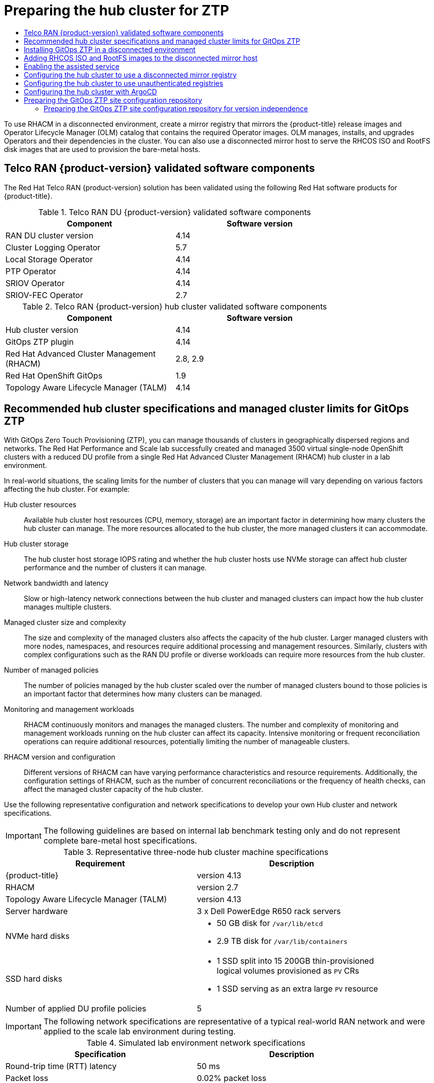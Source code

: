 :_mod-docs-content-type: ASSEMBLY
[id="ztp-preparing-the-hub-cluster"]
= Preparing the hub cluster for ZTP
// The {product-title} attribute provides the context-sensitive name of the relevant OpenShift distribution, for example, "OpenShift Container Platform" or "OKD". The {product-version} attribute provides the product version relative to the distribution, for example "4.9".
// {product-title} and {product-version} are parsed when AsciiBinder queries the _distro_map.yml file in relation to the base branch of a pull request.
// See https://github.com/openshift/openshift-docs/blob/main/contributing_to_docs/doc_guidelines.adoc#product-name-and-version for more information on this topic.
// Other common attributes are defined in the following lines:
:data-uri:
:icons:
:experimental:
:toc: macro
:toc-title:
:imagesdir: images
:prewrap!:
:op-system-first: Red Hat Enterprise Linux CoreOS (RHCOS)
:op-system: RHCOS
:op-system-lowercase: rhcos
:op-system-base: RHEL
:op-system-base-full: Red Hat Enterprise Linux (RHEL)
:op-system-version: 8.x
:tsb-name: Template Service Broker
:kebab: image:kebab.png[title="Options menu"]
:rh-openstack-first: Red Hat OpenStack Platform (RHOSP)
:rh-openstack: RHOSP
:ai-full: Assisted Installer
:ai-version: 2.3
:cluster-manager-first: Red Hat OpenShift Cluster Manager
:cluster-manager: OpenShift Cluster Manager
:cluster-manager-url: link:https://console.redhat.com/openshift[OpenShift Cluster Manager Hybrid Cloud Console]
:cluster-manager-url-pull: link:https://console.redhat.com/openshift/install/pull-secret[pull secret from the Red Hat OpenShift Cluster Manager]
:insights-advisor-url: link:https://console.redhat.com/openshift/insights/advisor/[Insights Advisor]
:hybrid-console: Red Hat Hybrid Cloud Console
:hybrid-console-second: Hybrid Cloud Console
:oadp-first: OpenShift API for Data Protection (OADP)
:oadp-full: OpenShift API for Data Protection
:oc-first: pass:quotes[OpenShift CLI (`oc`)]
:product-registry: OpenShift image registry
:rh-storage-first: Red Hat OpenShift Data Foundation
:rh-storage: OpenShift Data Foundation
:rh-rhacm-first: Red Hat Advanced Cluster Management (RHACM)
:rh-rhacm: RHACM
:rh-rhacm-version: 2.8
:sandboxed-containers-first: OpenShift sandboxed containers
:sandboxed-containers-operator: OpenShift sandboxed containers Operator
:sandboxed-containers-version: 1.3
:sandboxed-containers-version-z: 1.3.3
:sandboxed-containers-legacy-version: 1.3.2
:cert-manager-operator: cert-manager Operator for Red Hat OpenShift
:secondary-scheduler-operator-full: Secondary Scheduler Operator for Red Hat OpenShift
:secondary-scheduler-operator: Secondary Scheduler Operator
// Backup and restore
:velero-domain: velero.io
:velero-version: 1.11
:launch: image:app-launcher.png[title="Application Launcher"]
:mtc-short: MTC
:mtc-full: Migration Toolkit for Containers
:mtc-version: 1.8
:mtc-version-z: 1.8.0
// builds (Valid only in 4.11 and later)
:builds-v2title: Builds for Red Hat OpenShift
:builds-v2shortname: OpenShift Builds v2
:builds-v1shortname: OpenShift Builds v1
//gitops
:gitops-title: Red Hat OpenShift GitOps
:gitops-shortname: GitOps
:gitops-ver: 1.1
:rh-app-icon: image:red-hat-applications-menu-icon.jpg[title="Red Hat applications"]
//pipelines
:pipelines-title: Red Hat OpenShift Pipelines
:pipelines-shortname: OpenShift Pipelines
:pipelines-ver: pipelines-1.12
:pipelines-version-number: 1.12
:tekton-chains: Tekton Chains
:tekton-hub: Tekton Hub
:artifact-hub: Artifact Hub
:pac: Pipelines as Code
//odo
:odo-title: odo
//OpenShift Kubernetes Engine
:oke: OpenShift Kubernetes Engine
//OpenShift Platform Plus
:opp: OpenShift Platform Plus
//openshift virtualization (cnv)
:VirtProductName: OpenShift Virtualization
:VirtVersion: 4.14
:KubeVirtVersion: v0.59.0
:HCOVersion: 4.14.0
:CNVNamespace: openshift-cnv
:CNVOperatorDisplayName: OpenShift Virtualization Operator
:CNVSubscriptionSpecSource: redhat-operators
:CNVSubscriptionSpecName: kubevirt-hyperconverged
:delete: image:delete.png[title="Delete"]
//distributed tracing
:DTProductName: Red Hat OpenShift distributed tracing platform
:DTShortName: distributed tracing platform
:DTProductVersion: 2.9
:JaegerName: Red Hat OpenShift distributed tracing platform (Jaeger)
:JaegerShortName: distributed tracing platform (Jaeger)
:JaegerVersion: 1.47.0
:OTELName: Red Hat OpenShift distributed tracing data collection
:OTELShortName: distributed tracing data collection
:OTELOperator: Red Hat OpenShift distributed tracing data collection Operator
:OTELVersion: 0.81.0
:TempoName: Red Hat OpenShift distributed tracing platform (Tempo)
:TempoShortName: distributed tracing platform (Tempo)
:TempoOperator: Tempo Operator
:TempoVersion: 2.1.1
//logging
:logging-title: logging subsystem for Red Hat OpenShift
:logging-title-uc: Logging subsystem for Red Hat OpenShift
:logging: logging subsystem
:logging-uc: Logging subsystem
//serverless
:ServerlessProductName: OpenShift Serverless
:ServerlessProductShortName: Serverless
:ServerlessOperatorName: OpenShift Serverless Operator
:FunctionsProductName: OpenShift Serverless Functions
//service mesh v2
:product-dedicated: Red Hat OpenShift Dedicated
:product-rosa: Red Hat OpenShift Service on AWS
:SMProductName: Red Hat OpenShift Service Mesh
:SMProductShortName: Service Mesh
:SMProductVersion: 2.4.4
:MaistraVersion: 2.4
//Service Mesh v1
:SMProductVersion1x: 1.1.18.2
//Windows containers
:productwinc: Red Hat OpenShift support for Windows Containers
// Red Hat Quay Container Security Operator
:rhq-cso: Red Hat Quay Container Security Operator
// Red Hat Quay
:quay: Red Hat Quay
:sno: single-node OpenShift
:sno-caps: Single-node OpenShift
//TALO and Redfish events Operators
:cgu-operator-first: Topology Aware Lifecycle Manager (TALM)
:cgu-operator-full: Topology Aware Lifecycle Manager
:cgu-operator: TALM
:redfish-operator: Bare Metal Event Relay
//Formerly known as CodeReady Containers and CodeReady Workspaces
:openshift-local-productname: Red Hat OpenShift Local
:openshift-dev-spaces-productname: Red Hat OpenShift Dev Spaces
// Factory-precaching-cli tool
:factory-prestaging-tool: factory-precaching-cli tool
:factory-prestaging-tool-caps: Factory-precaching-cli tool
:openshift-networking: Red Hat OpenShift Networking
// TODO - this probably needs to be different for OKD
//ifdef::openshift-origin[]
//:openshift-networking: OKD Networking
//endif::[]
// logical volume manager storage
:lvms-first: Logical volume manager storage (LVM Storage)
:lvms: LVM Storage
//Operator SDK version
:osdk_ver: 1.31.0
//Operator SDK version that shipped with the previous OCP 4.x release
:osdk_ver_n1: 1.28.0
//Next-gen (OCP 4.14+) Operator Lifecycle Manager, aka "v1"
:olmv1: OLM 1.0
:olmv1-first: Operator Lifecycle Manager (OLM) 1.0
:ztp-first: GitOps Zero Touch Provisioning (ZTP)
:ztp: GitOps ZTP
:3no: three-node OpenShift
:3no-caps: Three-node OpenShift
:run-once-operator: Run Once Duration Override Operator
// Web terminal
:web-terminal-op: Web Terminal Operator
:devworkspace-op: DevWorkspace Operator
:secrets-store-driver: Secrets Store CSI driver
:secrets-store-operator: Secrets Store CSI Driver Operator
//AWS STS
:sts-first: Security Token Service (STS)
:sts-full: Security Token Service
:sts-short: STS
//Cloud provider names
//AWS
:aws-first: Amazon Web Services (AWS)
:aws-full: Amazon Web Services
:aws-short: AWS
//GCP
:gcp-first: Google Cloud Platform (GCP)
:gcp-full: Google Cloud Platform
:gcp-short: GCP
//alibaba cloud
:alibaba: Alibaba Cloud
// IBM Cloud VPC
:ibmcloudVPCProductName: IBM Cloud VPC
:ibmcloudVPCRegProductName: IBM(R) Cloud VPC
// IBM Cloud
:ibm-cloud-bm: IBM Cloud Bare Metal (Classic)
:ibm-cloud-bm-reg: IBM Cloud(R) Bare Metal (Classic)
// IBM Power
:ibmpowerProductName: IBM Power
:ibmpowerRegProductName: IBM(R) Power
// IBM zSystems
:ibmzProductName: IBM Z
:ibmzRegProductName: IBM(R) Z
:linuxoneProductName: IBM(R) LinuxONE
//Azure
:azure-full: Microsoft Azure
:azure-short: Azure
//vSphere
:vmw-full: VMware vSphere
:vmw-short: vSphere
//Oracle
:oci-first: Oracle(R) Cloud Infrastructure
:oci: OCI
:ocvs-first: Oracle(R) Cloud VMware Solution (OCVS)
:ocvs: OCVS
:context: ztp-preparing-the-hub-cluster

toc::[]

To use {rh-rhacm} in a disconnected environment, create a mirror registry that mirrors the {product-title} release images and Operator Lifecycle Manager (OLM) catalog that contains the required Operator images. OLM manages, installs, and upgrades Operators and their dependencies in the cluster. You can also use a disconnected mirror host to serve the {op-system} ISO and RootFS disk images that are used to provision the bare-metal hosts.

:leveloffset: +1

// Module included in the following assemblies:
//
// * scalability_and_performance/ztp_far_edge/ztp-preparing-the-hub-cluster.adoc

:_mod-docs-content-type: REFERENCE
[id="ztp-telco-ran-software-versions_{context}"]
= Telco RAN {product-version} validated software components

The Red Hat Telco RAN {product-version} solution has been validated using the following Red Hat software products for {product-title}.

.Telco RAN DU {product-version} validated software components
[cols=2*, width="80%", options="header"]
|====
|Component
|Software version

|RAN DU cluster version
|4.14

|Cluster Logging Operator
|5.7

|Local Storage Operator
|4.14

|PTP Operator
|4.14

|SRIOV Operator
|4.14

|SRIOV-FEC Operator
|2.7
|====

.Telco RAN {product-version} hub cluster validated software components
[cols=2*, width="80%", options="header"]
|====
|Component
|Software version

|Hub cluster version
|4.14

|{ztp} plugin
|4.14

|{rh-rhacm-first}
|2.8, 2.9

|{gitops-title}
|1.9

|{cgu-operator-first}
|4.14
|====

:leveloffset!:

:leveloffset: +1

// Module included in the following assemblies:
//
// * scalability_and_performance/ztp_far_edge/ztp-preparing-the-hub-cluster.adoc]

:_mod-docs-content-type: REFERENCE
[id="ztp-gitops-ztp-max-spoke-clusters_{context}"]
= Recommended hub cluster specifications and managed cluster limits for {ztp}

With {ztp-first}, you can manage thousands of clusters in geographically dispersed regions and networks.
The Red Hat Performance and Scale lab successfully created and managed 3500 virtual {sno} clusters with a reduced DU profile from a single {rh-rhacm-first} hub cluster in a lab environment.

In real-world situations, the scaling limits for the number of clusters that you can manage will vary depending on various factors affecting the hub cluster.
For example:

Hub cluster resources::
Available hub cluster host resources (CPU, memory, storage) are an important factor in determining how many clusters the hub cluster can manage.
The more resources allocated to the hub cluster, the more managed clusters it can accommodate.

Hub cluster storage::
The hub cluster host storage IOPS rating and whether the hub cluster hosts use NVMe storage can affect hub cluster performance and the number of clusters it can manage.

Network bandwidth and latency::
Slow or high-latency network connections between the hub cluster and managed clusters can impact how the hub cluster manages multiple clusters.

Managed cluster size and complexity::
The size and complexity of the managed clusters also affects the capacity of the hub cluster.
Larger managed clusters with more nodes, namespaces, and resources require additional processing and management resources.
Similarly, clusters with complex configurations such as the RAN DU profile or diverse workloads can require more resources from the hub cluster.

Number of managed policies::
The number of policies managed by the hub cluster scaled over the number of managed clusters bound to those policies is an important factor that determines how many clusters can be managed.

Monitoring and management workloads::
{rh-rhacm} continuously monitors and manages the managed clusters.
The number and complexity of monitoring and management workloads running on the hub cluster can affect its capacity.
Intensive monitoring or frequent reconciliation operations can require additional resources, potentially limiting the number of manageable clusters.

{rh-rhacm} version and configuration::
Different versions of {rh-rhacm} can have varying performance characteristics and resource requirements.
Additionally, the configuration settings of {rh-rhacm}, such as the number of concurrent reconciliations or the frequency of health checks, can affect the managed cluster capacity of the hub cluster.

Use the following representative configuration and network specifications to develop your own Hub cluster and network specifications.

[IMPORTANT]
====
The following guidelines are based on internal lab benchmark testing only and do not represent complete bare-metal host specifications.
====

.Representative three-node hub cluster machine specifications
[cols=2*, width="90%", options="header"]
|====
|Requirement
|Description

|{product-title}
|version 4.13

|{rh-rhacm}
|version 2.7

|{cgu-operator-first}
|version 4.13

|Server hardware
|3 x Dell PowerEdge R650 rack servers

|NVMe hard disks
a|* 50 GB disk for `/var/lib/etcd`
* 2.9 TB disk for `/var/lib/containers`

|SSD hard disks
a|* 1 SSD split into 15 200GB thin-provisioned logical volumes provisioned as `PV` CRs
* 1 SSD serving as an extra large `PV` resource

|Number of applied DU profile policies
|5
|====

[IMPORTANT]
====
The following network specifications are representative of a typical real-world RAN network and were applied to the scale lab environment during testing.
====

.Simulated lab environment network specifications
[cols=2*, width="90%", options="header"]
|====
|Specification
|Description

|Round-trip time (RTT) latency
|50 ms

|Packet loss
|0.02% packet loss

|Network bandwidth limit
|20 Mbps
|====

:leveloffset!:

[role="_additional-resources"]
.Additional resources

* link:https://access.redhat.com/documentation/en-us/red_hat_advanced_cluster_management_for_kubernetes/2.7/html/install/installing#single-node[Creating and managing {sno} clusters with {rh-rhacm}]

:leveloffset: +1

// Module included in the following assemblies:
//
// * scalability_and_performance/ztp_far_edge/ztp-preparing-the-hub-cluster.adoc

[id="installing-disconnected-rhacm_{context}"]
:_mod-docs-content-type: PROCEDURE
= Installing {ztp} in a disconnected environment

Use {rh-rhacm-first}, {gitops-title}, and {cgu-operator-first} on the hub cluster in the disconnected environment to manage the deployment of multiple managed clusters.

.Prerequisites

* You have installed the {product-title} CLI (`oc`).

* You have logged in as a user with `cluster-admin` privileges.

* You have configured a disconnected mirror registry for use in the cluster.
+
[NOTE]
====
The disconnected mirror registry that you create must contain a version of {cgu-operator} backup and pre-cache images that matches the version of {cgu-operator} running in the hub cluster. The spoke cluster must be able to resolve these images in the disconnected mirror registry.
====

.Procedure

* Install {rh-rhacm} in the hub cluster. See link:https://access.redhat.com/documentation/en-us/red_hat_advanced_cluster_management_for_kubernetes/{rh-rhacm-version}/html/install/installing#install-on-disconnected-networks[Installing {rh-rhacm} in a disconnected environment].

* Install {gitops-shortname} and {cgu-operator} in the hub cluster.

:leveloffset!:

[role="_additional-resources"]
.Additional resources

* link:https://docs.openshift.com/gitops/latest/installing_gitops/installing-openshift-gitops.html#installing-openshift-gitops[Installing OpenShift GitOps]

* xref:../../scalability_and_performance/ztp_far_edge/cnf-talm-for-cluster-upgrades.adoc#installing-topology-aware-lifecycle-manager-using-cli_cnf-topology-aware-lifecycle-manager[Installing {cgu-operator}]

* xref:../../operators/admin/olm-restricted-networks.adoc#olm-mirror-catalog_olm-restricted-networks[Mirroring an Operator catalog]

:leveloffset: +1

// Module included in the following assemblies:
//
// * scalability_and_performance/ztp_far_edge/ztp-preparing-the-hub-cluster.adoc

:_mod-docs-content-type: PROCEDURE
[id="ztp-acm-adding-images-to-mirror-registry_{context}"]
= Adding {op-system} ISO and RootFS images to the disconnected mirror host

Before you begin installing clusters in the disconnected environment with {rh-rhacm-first}, you must first host {op-system-first} images for it to use. Use a disconnected mirror to host the {op-system} images.

.Prerequisites

* Deploy and configure an HTTP server to host the {op-system} image resources on the network. You must be able to access the HTTP server from your computer, and from the machines that you create.

[IMPORTANT]
====
The {op-system} images might not change with every release of {product-title}. You must download images with the highest version that is less than or equal to the version that you install. Use the image versions that match your {product-title} version if they are available. You require ISO and RootFS images to install {op-system} on the hosts. {op-system} QCOW2 images are not supported for this installation type.
====

.Procedure

. Log in to the mirror host.
. Obtain the {op-system} ISO and RootFS images from link:https://mirror.openshift.com/pub/openshift-v4/dependencies/rhcos/[mirror.openshift.com], for example:

.. Export the required image names and {product-title} version as environment variables:
+
[source,terminal]
----
$ export ISO_IMAGE_NAME=<iso_image_name> <1>
----
+
[source,terminal]
----
$ export ROOTFS_IMAGE_NAME=<rootfs_image_name> <2>
----
+
[source,terminal]
----
$ export OCP_VERSION=<ocp_version> <3>
----
<1> ISO image name, for example, `rhcos-{product-version}.1-x86_64-live.x86_64.iso`
<2> RootFS image name, for example, `rhcos-{product-version}.1-x86_64-live-rootfs.x86_64.img`
<3> {product-title} version, for example, `{product-version}.1`

.. Download the required images:
+
[source,terminal,subs="attributes+"]
----
$ sudo wget https://mirror.openshift.com/pub/openshift-v4/dependencies/rhcos/{product-version}/${OCP_VERSION}/${ISO_IMAGE_NAME} -O /var/www/html/${ISO_IMAGE_NAME}
----
+
[source,terminal,subs="attributes+"]
----
$ sudo wget https://mirror.openshift.com/pub/openshift-v4/dependencies/rhcos/{product-version}/${OCP_VERSION}/${ROOTFS_IMAGE_NAME} -O /var/www/html/${ROOTFS_IMAGE_NAME}
----

.Verification steps

* Verify that the images downloaded successfully and are being served on the disconnected mirror host, for example:
+
[source,terminal]
----
$ wget http://$(hostname)/${ISO_IMAGE_NAME}
----
+
.Example output
+
[source,terminal,subs="attributes+"]
----
Saving to: rhcos-{product-version}.1-x86_64-live.x86_64.iso
rhcos-{product-version}.1-x86_64-live.x86_64.iso-  11%[====>    ]  10.01M  4.71MB/s
----

:leveloffset!:

[role="_additional-resources"]
.Additional resources

* xref:../../installing/disconnected_install/installing-mirroring-creating-registry.adoc#installing-mirroring-creating-registry[Creating a mirror registry]

* xref:../../installing/disconnected_install/installing-mirroring-installation-images.adoc#installing-mirroring-installation-images[Mirroring images for a disconnected installation]

:leveloffset: +1

// Module included in the following assemblies:
//
// * scalability_and_performance/ztp_far_edge/ztp-preparing-the-hub-cluster.adoc

[id="enabling-assisted-installer-service-on-bare-metal_{context}"]
= Enabling the assisted service

{rh-rhacm-first} uses the assisted service to deploy {product-title} clusters. The assisted service is deployed automatically when you enable the MultiClusterHub Operator on {rh-rhacm-first}. After that, you need to configure the `Provisioning` resource to watch all namespaces and to update the `AgentServiceConfig` custom resource (CR) with references to the ISO and RootFS images that are hosted on the mirror registry HTTP server.

.Prerequisites

* You have installed the OpenShift CLI (`oc`).

* You have logged in to the hub cluster as a user with `cluster-admin` privileges.

* You have {rh-rhacm} with MultiClusterHub enabled.

.Procedure

. Enable the `Provisioning` resource to watch all namespaces and configure mirrors for disconnected environments. For more information, see link:https://access.redhat.com/documentation/en-us/red_hat_advanced_cluster_management_for_kubernetes/2.8/html/clusters/cluster_mce_overview#enable-cim[Enabling the Central Infrastructure Management service].

. Update the `AgentServiceConfig` CR by running the following command:
+
[source,terminal]
----
$ oc edit AgentServiceConfig
----

. Add the following entry to the `items.spec.osImages` field in the CR:
+
[source,yaml,subs="attributes+"]
----
- cpuArchitecture: x86_64
    openshiftVersion: "{product-version}"
    rootFSUrl: https://<host>/<path>/rhcos-live-rootfs.x86_64.img
    url: https://<mirror-registry>/<path>/rhcos-live.x86_64.iso
----
+
where:
+
--
<host> :: Is the fully qualified domain name (FQDN) for the target mirror registry HTTP server.
<path> :: Is the path to the image on the target mirror registry.
--
+
Save and quit the editor to apply the changes.

:leveloffset!:

:leveloffset: +1

// Module included in the following assemblies:
//
// * scalability_and_performance/ztp_far_edge/ztp-preparing-the-hub-cluster.adoc

:_mod-docs-content-type: PROCEDURE
[id="ztp-configuring-the-cluster-for-a-disconnected-environment_{context}"]
= Configuring the hub cluster to use a disconnected mirror registry

You can configure the hub cluster to use a disconnected mirror registry for a disconnected environment.

.Prerequisites

* You have a disconnected hub cluster installation with {rh-rhacm-first} {rh-rhacm-version} installed.

* You have hosted the `rootfs` and `iso` images on an HTTP server.

[WARNING]
====
If you enable TLS for the HTTP server, you must confirm the root certificate is signed by an authority trusted by the client and verify the trusted certificate chain between your {product-title} hub and managed clusters and the HTTP server. Using a server configured with an untrusted certificate prevents the images from being downloaded to the image creation service. Using untrusted HTTPS servers is not supported.
====

.Procedure

. Create a `ConfigMap` containing the mirror registry config:
+
[source,yaml]
----
apiVersion: v1
kind: ConfigMap
metadata:
  name: assisted-installer-config-map
  namespace: "<infrastructure_operator_namespace>" <1>
  labels:
    app: assisted-service
data:
  ca-bundle.crt: | <2>
    -----BEGIN CERTIFICATE-----
    <certificate_contents>
    -----END CERTIFICATE-----

  registries.conf: | <3>
    unqualified-search-registries = ["registry.access.redhat.com", "docker.io"]

    [[registry]]
       prefix = ""
       location = "quay.io/example-repository" <4>
       mirror-by-digest-only = true

       [[registry.mirror]]
       location = "mirror1.registry.corp.com:5000/example-repository" <5>
----
<1> The `ConfigMap` namespace must be the same as the namespace of the Infrastructure Operator.
<2> The mirror registry’s certificate that is used when creating the mirror registry.
<3> The configuration file for the mirror registry. The mirror registry configuration adds mirror information to the `/etc/containers/registries.conf` file in the discovery image. The mirror information is stored in the `imageContentSources` section of the `install-config.yaml` file when the information is passed to the installation program. The Assisted Service pod that runs on the hub cluster fetches the container images from the configured mirror registry.
<4> The URL of the mirror registry. You must use the URL from the `imageContentSources` section by running the `oc adm release mirror` command when you configure the mirror registry. For more information, see the _Mirroring the OpenShift Container Platform image repository_ section.
<5> The registries defined in the `registries.conf` file must be scoped by repository, not by registry. In this example, both the `quay.io/example-repository` and the `mirror1.registry.corp.com:5000/example-repository` repositories are scoped by the `example-repository` repository.
+
This updates `mirrorRegistryRef` in the `AgentServiceConfig` custom resource, as shown below:
+
.Example output
+
[source,yaml]
----
apiVersion: agent-install.openshift.io/v1beta1
kind: AgentServiceConfig
metadata:
  name: agent
spec:
  databaseStorage:
    volumeName: <db_pv_name>
    accessModes:
    - ReadWriteOnce
    resources:
      requests:
        storage: <db_storage_size>
  filesystemStorage:
    volumeName: <fs_pv_name>
    accessModes:
    - ReadWriteOnce
    resources:
      requests:
        storage: <fs_storage_size>
  mirrorRegistryRef:
    name: 'assisted-installer-mirror-config'
  osImages:
    - openshiftVersion: <ocp_version>
      url: <iso_url> <1>
----
<1> Must match the URL of the HTTPD server.

[IMPORTANT]
====
A valid NTP server is required during cluster installation. Ensure that a suitable NTP server is available and can be reached from the installed clusters through the disconnected network.
====

:leveloffset!:

[role="_additional-resources"]
.Additional resources

* xref:../../installing/disconnected_install/installing-mirroring-installation-images.adoc#installation-mirror-repository_installing-mirroring-installation-images[Mirroring the OpenShift Container Platform image repository]

:leveloffset: +1

// Module included in the following assemblies:
//
// * scalability_and_performance/ztp_far_edge/ztp-preparing-the-hub-cluster.adoc

:_mod-docs-content-type: PROCEDURE
[id="ztp-configuring-the-hub-cluster-to-use-unauthenticated-registries_{context}"]
= Configuring the hub cluster to use unauthenticated registries

You can configure the hub cluster to use unauthenticated registries.
Unauthenticated registries does not require authentication to access and download images.

.Prerequisites

* You have installed and configured a hub cluster and installed {rh-rhacm-first} on the hub cluster.

* You have installed the OpenShift Container Platform CLI (oc).

* You have logged in as a user with `cluster-admin` privileges.

* You have configured an unauthenticated registry for use with the hub cluster.

.Procedure

. Update the `AgentServiceConfig` custom resource (CR) by running the following command:
+
[source,terminal]
----
$ oc edit AgentServiceConfig agent
----

. Add the `unauthenticatedRegistries` field in the CR:
+
[source,yaml]
----
apiVersion: agent-install.openshift.io/v1beta1
kind: AgentServiceConfig
metadata:
  name: agent
spec:
  unauthenticatedRegistries:
  - example.registry.com
  - example.registry2.com
  ...
----
+
Unauthenticated registries are listed under `spec.unauthenticatedRegistries` in the `AgentServiceConfig` resource.
Any registry on this list is not required to have an entry in the pull secret used for the spoke cluster installation.
`assisted-service` validates the pull secret by making sure it contains the authentication information for every image registry used for installation.

[NOTE]
====
Mirror registries are automatically added to the ignore list and do not need to be added under `spec.unauthenticatedRegistries`.
Specifying the `PUBLIC_CONTAINER_REGISTRIES` environment variable in the `ConfigMap` overrides the default values with the specified value.
The `PUBLIC_CONTAINER_REGISTRIES` defaults are https://quay.io[quay.io] and https://registry.svc.ci.openshift.org[registry.svc.ci.openshift.org].
====

.Verification

Verify that you can access the newly added registry from the hub cluster by running the following commands:

. Open a debug shell prompt to the hub cluster:
+
[source,terminal]
----
$ oc debug node/<node_name>
----

. Test access to the unauthenticated registry by running the following command:
+
[source,terminal]
----
sh-4.4# podman login -u kubeadmin -p $(oc whoami -t) <unauthenticated_registry>
----
+
where:
+
--
<unauthenticated_registry>:: Is the new registry, for example, `unauthenticated-image-registry.openshift-image-registry.svc:5000`.
--
+
.Example output
[source,terminal]
----
Login Succeeded!
----

:leveloffset!:

:leveloffset: +1

// Module included in the following assemblies:
//
// * scalability_and_performance/ztp_far_edge/ztp-preparing-the-hub-cluster.adoc

:_mod-docs-content-type: PROCEDURE
[id="ztp-configuring-hub-cluster-with-argocd_{context}"]
= Configuring the hub cluster with ArgoCD

You can configure the hub cluster with a set of ArgoCD applications that generate the required installation and policy custom resources (CRs) for each site with {ztp-first}.

[NOTE]
====
{rh-rhacm-first} uses `SiteConfig` CRs to generate the Day 1 managed cluster installation CRs for ArgoCD. Each ArgoCD application can manage a maximum of 300 `SiteConfig` CRs.
====

.Prerequisites

* You have a {product-title} hub cluster with {rh-rhacm-first} and {gitops-title} installed.

* You have extracted the reference deployment from the {ztp} plugin container as described in the "Preparing the {ztp} site configuration repository" section. Extracting the reference deployment creates the `out/argocd/deployment` directory referenced in the following procedure.

.Procedure

. Prepare the ArgoCD pipeline configuration:

.. Create a Git repository with the directory structure similar to the example directory. For more information, see "Preparing the {ztp} site configuration repository".

.. Configure access to the repository using the ArgoCD UI. Under *Settings* configure the following:

*** *Repositories* - Add the connection information. The URL must end in `.git`, for example, `https://repo.example.com/repo.git` and credentials.

*** *Certificates* - Add the public certificate for the repository, if needed.

.. Modify the two ArgoCD applications, `out/argocd/deployment/clusters-app.yaml` and `out/argocd/deployment/policies-app.yaml`, based on your Git repository:

*** Update the URL to point to the Git repository. The URL ends with `.git`, for example, `https://repo.example.com/repo.git`.

*** The `targetRevision` indicates which Git repository branch to monitor.

*** `path` specifies the path to the `SiteConfig` and `PolicyGenTemplate` CRs, respectively.

. To install the {ztp} plugin you must patch the ArgoCD instance in the hub cluster by using the patch file previously extracted into the `out/argocd/deployment/` directory. Run the following command:
+
[source,terminal]
----
$ oc patch argocd openshift-gitops \
-n openshift-gitops --type=merge \
--patch-file out/argocd/deployment/argocd-openshift-gitops-patch.json
----

. In {rh-rhacm} 2.7 and later, the multicluster engine enables the `cluster-proxy-addon` feature by default.
To disable this feature, apply the following patch to disable and remove the relevant hub cluster and managed cluster pods that are responsible for this add-on.
Run the following command:
+
[source,terminal]
----
$ oc patch multiclusterengines.multicluster.openshift.io multiclusterengine --type=merge --patch-file out/argocd/deployment/disable-cluster-proxy-addon.json
----

. Apply the pipeline configuration to your hub cluster by using the following command:
+
[source,terminal]
----
$ oc apply -k out/argocd/deployment
----

:leveloffset!:

:leveloffset: +1

// Module included in the following assemblies:
//
// * scalability_and_performance/ztp_far_edge/ztp-preparing-the-hub-cluster.adoc

:_mod-docs-content-type: PROCEDURE
[id="ztp-preparing-the-ztp-git-repository_{context}"]
= Preparing the {ztp} site configuration repository

Before you can use the {ztp-first} pipeline, you need to prepare the Git repository to host the site configuration data.

.Prerequisites

* You have configured the hub cluster GitOps applications for generating the required installation and policy custom resources (CRs).

* You have deployed the managed clusters using {ztp}.

.Procedure

. Create a directory structure with separate paths for the `SiteConfig` and `PolicyGenTemplate` CRs.
+
[NOTE]
====
Keep `SiteConfig` and `PolicyGenTemplate` CRs in separate directories.
Both the `SiteConfig` and `PolicyGenTemplate` directories must contain a `kustomization.yaml` file that explicitly includes the files in that directory.
====

. Export the `argocd` directory from the `ztp-site-generate` container image using the following commands:
+
[source,terminal,subs="attributes+"]
----
$ podman pull registry.redhat.io/openshift4/ztp-site-generate-rhel8:v{product-version}
----
+
[source,terminal]
----
$ mkdir -p ./out
----
+
[source,terminal,subs="attributes+"]
----
$ podman run --log-driver=none --rm registry.redhat.io/openshift4/ztp-site-generate-rhel8:v{product-version} extract /home/ztp --tar | tar x -C ./out
----


. Check that the `out` directory contains the following subdirectories:
+
* `out/extra-manifest` contains the source CR files that `SiteConfig` uses to generate extra manifest `configMap`.
* `out/source-crs` contains the source CR files that `PolicyGenTemplate` uses to generate the {rh-rhacm-first} policies.
* `out/argocd/deployment` contains patches and YAML files to apply on the hub cluster for use in the next step of this procedure.
* `out/argocd/example` contains the examples for `SiteConfig` and `PolicyGenTemplate` files that represent the recommended configuration.


. Copy the `out/source-crs` folder and contents to the `PolicyGentemplate` directory.

. The out/extra-manifests directory contains the reference manifests for a RAN DU cluster.
Copy the `out/extra-manifests` directory into the `SiteConfig` folder.
This directory should contain CRs from the `ztp-site-generate` container only.
Do not add user-provided CRs here.
If you want to work with user-provided CRs you must create another directory for that content.
For example:
+
[source,text]
----
example/
  ├── policygentemplates
  │   ├── kustomization.yaml
  │   └── source-crs/
  └── siteconfig
        ├── extra-manifests
        └── kustomization.yaml
----

. Commit the directory structure and the `kustomization.yaml` files and push to your Git repository.
The initial push to Git should include the `kustomization.yaml` files.

You can use the directory structure under `out/argocd/example` as a reference for the structure and content of your Git repository.
That structure includes `SiteConfig` and `PolicyGenTemplate` reference CRs for single-node, three-node, and standard clusters.
Remove references to cluster types that you are not using.

For all cluster types, you must:

* Add the `source-crs` subdirectory to the `policygentemplate` directory.
* Add the `extra-manifests` directory to the `siteconfig` directory.

The following example describes a set of CRs for a network of single-node clusters:

[source,text]
----
example/
  ├── policygentemplates
  │   ├── common-ranGen.yaml
  │   ├── example-sno-site.yaml
  │   ├── group-du-sno-ranGen.yaml
  │   ├── group-du-sno-validator-ranGen.yaml
  │   ├── kustomization.yaml
  │   ├── source-crs/
  │   └── ns.yaml
  └── siteconfig
        ├── example-sno.yaml
        ├── extra-manifests/ <1>
        ├── custom-manifests/ <2>
        ├── KlusterletAddonConfigOverride.yaml
        └── kustomization.yaml
----
<1> Contains reference manifests from the `ztp-container`.
<2> Contains custom manifests.

:leveloffset!:

:leveloffset: +2

// Module included in the following assemblies:
//
// * scalability_and_performance/ztp_far_edge/ztp-preparing-the-hub-cluster.adoc

:_mod-docs-content-type: PROCEDURE
[id="ztp-preparing-the-ztp-git-repository-ver-ind_{context}"]
= Preparing the {ztp} site configuration repository for version independence

You can use {ztp} to manage source custom resources (CRs) for managed clusters that are running different versions of {product-title}.
This means that the version of {product-title} running on the hub cluster can be independent of the version running on the managed clusters.

.Procedure

. Create a directory structure with separate paths for the `SiteConfig` and `PolicyGenTemplate` CRs.

. Within the `PolicyGenTemplate` directory, create a directory for each {product-title} version you want to make available.
For each version, create the following resources:
* `kustomization.yaml` file that explicitly includes the files in that directory
* `source-crs` directory to contain reference CR configuration files from the `ztp-site-generate` container

. In the `/siteconfig` directory, create a subdirectory for each {product-title} version you want to make available. For each version, create at least one directory for reference CRs to be copied from the container. There is no restriction on the naming of directories or on the number of reference directories. If you want to work with user-provided CRs, you must create a separate directory for those.
+
The following example describes a structure using user-provided CRs for different versions of {product-title}:
+
[source,text]
----
├── policygentemplates
│   ├── kustomization.yaml <1>
│   ├── version_4.13 <2>
│   │   ├── common-ranGen.yaml
│   │   ├── group-du-sno-ranGen.yaml
│   │   ├── group-du-sno-validator-ranGen.yaml
│   │   ├── helix56-v413.yaml
│   │   ├── kustomization.yaml <3>
│   │   ├── ns.yaml
│   │   └── source-crs/  <4>
│   └── version_4.14 <2>
│       ├── common-ranGen.yaml
│       ├── group-du-sno-ranGen.yaml
│       ├── group-du-sno-validator-ranGen.yaml
│       ├── helix56-v414.yaml
│       ├── kustomization.yaml <3>
│       ├── ns.yaml
│       └── source-crs/ <4>
└── siteconfig
    ├── kustomization.yaml
    ├── version_4.13
    │   ├── helix56-v413.yaml
    │   ├── kustomization.yaml
    │   ├── extra-manifest/ <5>
    │   └── custom-manifest/ <6>
    └── version_4.14
        ├── helix57-v414.yaml
        ├── kustomization.yaml
        ├── extra-manifest/ <5>
        └── custom-manifest/ <6>

----
<1> Create a top-level `kustomization` yaml file.
<2> Create the version-specific directories within the custom `/policygentemplates` directory.
<3> Create a `kustomization.yaml` file for each version.
<4> Create a `source-crs` directory for each version to contain reference CRs from the `ztp-site-generate` container.
<5> Create a directory within the custom `/siteconfig` directory to contain extra manifests from the `ztp-site-generate` container.
<6> Create a folder to hold user-provided CRs.
+
[NOTE]
====
In the previous example, each version subdirectory in the custom `/siteconfig` directory contains two further subdirectories, one containing the reference manifests copied from the container, the other for custom manifests that you provide.
The names assigned to those directories are examples.
If you use user-provided CRs, the last directory listed under `extraManifests.searchPaths` in the `SiteConfig` CR must be the directory containing user-provided CRs.
====

. Edit the `SiteConfig` CR to include the search paths of any directories you have created.
The first directory that is listed under `extraManifests.searchPaths` must be the directory containing the reference manifests.
Consider the order in which the directories are listed.
In cases where directories contain files with the same name, the file in the final directory takes precedence.
+
.Example SiteConfig CR
+
[source,yaml]
----
extraManifests:
    searchPaths:
    - extra-manifest/ <1>
    - custom-manifest/ <2>
----
<1>  The directory containing the reference manifests must be listed first under `extraManifests.searchPaths`.
<2>  If you are using user-provided CRs, the last directory listed under `extraManifests.searchPaths` in the `SiteConfig` CR must be the directory containing those user-provided CRs.

. Edit the top-level `kustomization.yaml` file to control which {product-title} versions are active. The following is an example of a `kustomization.yaml` file at the top level:
+
[source,yaml]
----
resources:
- version_4.13 <1>
#- version_4.14 <2>
----
<1> Activate version 4.13.
<2> Use comments to deactivate a version.

:leveloffset!:

//# includes=_attributes/common-attributes,modules/ztp-telco-ran-software-versions,modules/ztp-gitops-ztp-max-spoke-clusters,modules/ztp-acm-installing-disconnected-rhacm,modules/ztp-acm-adding-images-to-mirror-registry,modules/ztp-enabling-assisted-installer-service-on-bare-metal,modules/ztp-configuring-the-cluster-for-a-disconnected-environment,modules/ztp-configuring-the-hub-cluster-to-use-unauthenticated-registries,modules/ztp-preparing-the-hub-cluster-for-ztp,modules/ztp-preparing-the-ztp-git-repository,modules/ztp-preparing-the-ztp-git-repository-ver-ind
